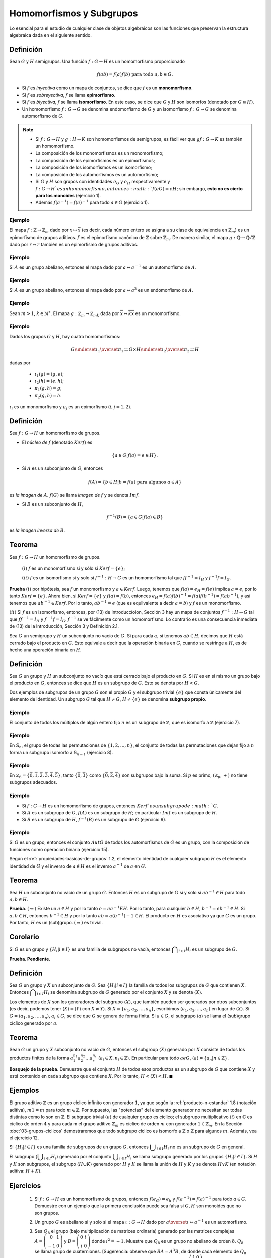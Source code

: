 Homomorfismos y Subgrupos
==========================

Lo esencial para el estudio de cualquier clase de objetos algebraicos son las funciones que preservan la estructura algebraica dada en el siguiente sentido. 

Definición
--------------------------

Sean :math:`G` y :math:`H` semigrupos. Una función :math:`f: G \to H` es un homomorfismo proporcionado 

.. math::

    f(ab) = f(a)f(b) \text{ para todo } a,b \in G. 

- Si :math:`f` es *inyectiva* como un mapa de conjuntos, se dice que :math:`f` es un **monomorfismo**.
- Si :math:`f` es *sobreyectiva*, :math:`f` se llama **epimorfismo**.
- Si :math:`f` es *biyectiva*, :math:`f` se llama **isomorfismo**. En este caso, se dice que :math:`G` y :math:`H` son isomorfos (denotado por :math:`G\cong H)`.
- Un homomorfismo :math:`f: G \to G` se denomina endomorfismo de :math:`G` y un isomorfismo :math:`f: G \to G` se denomina automorfismo de :math:`G`.

.. note::

    - Si :math:`f: G \to H` y :math:`g: H \to K` son homomorfismos de semigrupos, es fácil ver que :math:`g f: G \to K` es también un homomorfismo.
    - La composición de los monomorfismos es un monomorfismo;
    - La composición de los epimorfismos es un epimorfismos;
    - La composición de los isomorfismos es un isomorfismo;
    - La composición de los automorfismos es un automorfismo;
    - Si :math:`G` y :math:`H` son grupos con identidades :math:`e_{G}` y :math:`e_{H}` respectivamente y :math:`f: G \to H `es un homomorfismo, entonces :math:`f(eG) = eH`; sin embargo, **esto no es cierto para los monoides** (ejercicio 1).
    - Además :math:`f (a^{-1}) = f(a)^{-1}` para todo :math:`a \in G` (ejercicio 1).


Ejemplo
~~~~~~~~~~~~~~~~~~~~~~~~~~~~

El mapa :math:`f: \mathbb{Z}\to \mathbb{Z}_{m}` dado por :math:`x\mapsto \overline{x}` (es decir, cada número entero se asigna a su clase de equivalencia en :math:`\mathbb{Z}_{m}`) es un epimorfismo de grupos aditivos. :math:`f` es el epimorfismo canónico de :math:`\mathbb{Z}` sobre :math:`\mathbb{Z}_{m}`. De manera similar, el mapa :math:`g: \mathbb{Q}\to \mathbb{Q}/\mathbb{Z}` dado por :math:`r\mapsto r` también es un epimorfismo de grupos aditivos.

Ejemplo
~~~~~~~~~~~~~~~~~~~~~~~~~~~~

Si :math:`A` es un grupo abeliano, entonces el mapa dado por :math:`a\mapsto a^{-1}` es un automorfismo de :math:`A`.

Ejemplo
~~~~~~~~~~~~~~~~~~~~~~~~~~~~

Si :math:`A` es un grupo abeliano, entonces el mapa dado por :math:`a\mapsto a^{2}` es un endomorfismo de :math:`A`. 

Ejemplo
~~~~~~~~~~~~~~~~~~~~~~~~~~~~

Sean :math:`m > 1`, :math:`k \in \mathbb{N}^{\ast}`. El mapa :math:`g : \mathbb{Z}_{m}\to \mathbb{Z}_{mk}` dada por  :math:`\overline{x} \mapsto \overline{kx}` es un monomorfismo. 

Ejemplo
~~~~~~~~~~~~~~~~~~~~~~~~~~~~

Dados los grupos :math:`G` y :math:`H`, hay cuatro homomorfismos:

.. math::

    G \underset{\iota_{1}}{\overset{\pi_{1}}{\leftrightarrows}} G\times H \underset{\iota_{2}}{\overset{\pi_{2}}{\rightleftarrows}} H

dadas por

    - :math:`\iota_{1}(g) = (g,e)`;
    - :math:`\iota_{2}(h) = (e,h)`;
    - :math:`\pi_{1}(g,h) = g`;
    - :math:`\pi_{2}(g,h) = h`. 

:math:`\iota_{i}` es un monomorfismo y :math:`\pi_{j}` es un epimorfismo (:math:`i,j = 1,2`). 


Definición
--------------------------

Sea :math:`f: G \to H` un homomorfismo de grupos.

- El *núcleo de* :math:`f` (denotado :math:`Kerf`) es 

.. math::
    
    \{ a \in G | f(a) = e \in H \}.
    
- Si :math:`A` es un subconjunto de :math:`G`, entonces

.. math::

    f (A) = \{ b \in H | b = f (a) \text{ para algunos } a \in A \}
    
es *la imagen de* :math:`A`. :math:`f(G)` se llama *imagen de* :math:`f` y se denota :math:`Imf`.

- Si :math:`B` es un subconjunto de :math:`H`,

.. math::

    f^{-1}(B) = \{ a \in G | f (a) \in B \}
    
es *la imagen inversa de* :math:`B`. 

.. _teorema-monomorfismo-isomorfismo:

Teorema
--------------------------

Sea :math:`f: G \to H` un homomorfismo de grupos.

    :math:`(i)` :math:`f` es un monomorfismo si y sólo si :math:`Ker f = \{e\}`;

    :math:`(ii)` :math:`f` es un isomorfismo si y solo si :math:`f^{-1}: H \to G` es un homomorfismo tal que :math:`ff^{-1} = I_{H}` y :math:`f^{-1}f = I_{G}`.

**Prueba** :math:`(i)` por hipótesis, sea :math:`f` un monomorfismo y :math:`a \in Ker f`. Luego, tenemos que :math:`f(a) = e_{H} = f(e)` implica :math:`a = e`, por lo tanto :math:`Ker f = \{e\}`. Ahora bien, si :math:`Ker f = \{e\}` y :math:`f(a) = f(b)`, entonces :math:`e_{H} = f(a)f(b)^{-1} = f(a)f(b^{- 1} ) = f(ab^{- 1})`, y así tenemos que :math:`ab^{-1}\in Kerf`. Por lo tanto, :math:`ab^{-1} = e` (que es equilvalente a decir :math:`a = b`) y :math:`f` es un monomorfismo. 

:math:`(ii)` Si :math:`f` es un isomorfismo, entonces, por (13) de Introduccíoion, Sección 3 hay un mapa de conjuntos :math:`f^{-1}: H \to G` tal que :math:`ff^{-1} = I_{H}` y :math:`f^{-1}f = I_{G}`. :math:`f^{-1}` se ve fácilmente como un homomorfismo. Lo contrario es una consecuencia inmediata de (13) de la Introducción, Sección 3 y Definición 2.1.


Sea :math:`G` un semigrupo y :math:`H` un subconjunto no vacío de :math:`G`. Si para cada :math:`a`, si tenemos :math:`ab \in H`, decimos que :math:`H` está cerrado bajo el producto en :math:`G`. Esto equivale a decir que la operación binaria en :math:`G`, cuando se restringe a :math:`H`, es de hecho una operación binaria en :math:`H`.

.. _definicion-de-subgrupo:

Definición
--------------------------

Sea :math:`G` un grupo y :math:`H` un subconjunto no vacío que está cerrado bajo el producto en :math:`G`. Si :math:`H` es en sí mismo un grupo bajo el producto en :math:`G`, entonces se dice que :math:`H` es un subgrupo de :math:`G`. Esto se denota por :math:`H < G`.

Dos ejemplos de subgrupos de un grupo :math:`G` son el propio :math:`G` y el subgrupo trivial :math:`\{e\}` que consta únicamente del elemento de identidad. Un subgrupo :math:`G` tal que :math:`H \not = G`, :math:`H \not = \{e\}` se denomina **subgrupo propio**.

Ejemplo
~~~~~~~~~~~~~

El conjunto de todos los múltiplos de algún entero fijo :math:`n` es un subgrupo de :math:`\mathbb{Z}`, que es isomorfo a :math:`\mathbb{Z}` (ejercicio 7).

Ejemplo
~~~~~~~~~~~~~

En :math:`\mathbb{S}_{n}`, el grupo de todas las permutaciones de :math:`\{1,2,\dots, n\}`, el conjunto de todas las permutaciones que dejan fijo a :math:`n` forma un subgrupo isomorfo a :math:`\mathbb{S}_{n-1}` (ejercicio 8).

Ejemplo
~~~~~~~~~~~~~

En :math:`\mathbb{Z}_{6} = \{\overline{0},\overline{1},\overline{2},\overline{3},\overline{4},\overline{5}\}`, tanto :math:`\{\overline{0},\overline{3}\}` como :math:`\{\overline{0},\overline{2},\overline{4}\}` son subgrupos bajo la suma. Si :math:`p` es primo, :math:`(\mathbb{Z}_{p}, +)` no tiene subgrupos adecuados.

Ejemplo
~~~~~~~~~~~~~

- Si :math:`f: G \to H` es un homomorfismo de grupos, entonces :math:`Ker f`es un subgrupo de :math:`G`.
- Si :math:`A` es un subgrupo de :math:`G`, :math:`f (A)` es un subgrupo de :math:`H`; en particular :math:`Im f` es un subgrupo de :math:`H`.
- Si :math:`B` es un subgrupo de :math:`H`, :math:`f^{-1} (B)` es un subgrupo de :math:`G` (ejercicio 9).

Ejemplo
~~~~~~~~~~~~~

Si :math:`G` es un grupo, entonces el conjunto :math:`Aut G` de todos los automorfismos de :math:`G` es un grupo, con la composición de funciones como operación binaria (ejercicio 15).

Según el :ref:`propiedades-basicas-de-grupos` 1.2, el elemento identidad de cualquier subgrupo :math:`H` es el elemento identidad de :math:`G` y el inverso de :math:`a \in H` es el inverso :math:`a^{-1}` de :math:`a` en :math:`G`.

Teorema
--------------------------

Sea :math:`H` un subconjunto no vacío de un grupo :math:`G`. Entonces :math:`H` es un subgrupo de :math:`G` si y solo si :math:`ab^{-1} \in H` para todo :math:`a, b \in H`.

**Prueba**. :math:`(\Leftarrow)` Existe un :math:`a \in H` y por lo tanto :math:`e = aa^{-1} E H`. Por lo tanto, para cualquier :math:`b \in H`, :math:`b^{-1} = eb^{-1} \in H`. Si :math:`a, b \in H`, entonces :math:`b^{-1} \in H` y por lo tanto :math:`ab = a(b^{-1}){-1} \in H`. El producto en :math:`H` es asociativo ya que :math:`G` es un grupo. Por tanto, :math:`H` es un (sub)grupo. :math:`(\Rightarrow)` es trivial.

Corolario
--------------------------

Si :math:`G` es un grupo y :math:`\{H_{i} | i\in I\}` es una familia de subgrupos no vacía, entonces :math:`\displaystyle\bigcap_{i\in I}H_{i}` es un subgrupo de :math:`G`.

**Prueba. Pendiente.**


Definición
--------------------------

Sea :math:`G` un grupo y :math:`X` un subconjunto de :math:`G`. Sea :math:`\{H_{i} | i\in I\}` la familia de todos los subgrupos de :math:`G` que contienen :math:`X`. Entonces :math:`\displaystyle\bigcap_{i\in I}H_{i}` se denomina subgrupo de :math:`G` generado por el conjunto :math:`X` y se denota :math:`\langle X\rangle`.

Los elementos de :math:`X` son los generadores del subgrupo :math:`\langle X\rangle`, que también pueden ser generados por otros subconjuntos (es decir, podemos tener :math:`\langle X\rangle = \langle Y \rangle` con :math:`X\not = Y`). Si :math:`X = \{a_{1}, a_{2},\dots, a_{n}\}`, escribimos :math:`\langle a_{1}, a_{2},\dots, a_{n}\rangle` en lugar de :math:`\langle X\rangle`. Si :math:`G = \langle a_{1}, a_{2},\dots, a_{n}\rangle`, :math:`a_{i} \in G`, se dice que :math:`G` se genera de forma finita. Si :math:`a \in G`, el subgrupo :math:`\langle a \rangle` se llama el (sub)grupo cíclico generado por :math:`a`.

Teorema
--------------------------

Sean :math:`G` un grupo y :math:`X` subconjunto no vacío de :math:`G`, entonces el subgroup :math:`\langle X\rangle` generado por :math:`X` consiste de todos los productos finitos de la forma :math:`a_{1}^{n_{1}} a_{2}^{n_{2}} \dots a_{r}^{n_{r}}` (:math:`a_{i} \in X, n_{i} \in \mathbb{Z}`). En particular para todo :math:`a e G`, :math:`\langle a \rangle = \{a_{n} | n \in \mathbb{Z}\}`.

**Bosquejo de la prueba**. Demuestre que el conjunto :math:`H` de todos esos productos es un subgrupo de :math:`G` que contiene :math:`X` y está contenido en cada subgrupo que contiene :math:`X`. Por lo tanto, :math:`H < \langle X \rangle < H`. :math:`\blacksquare`

Ejemplos
--------------------------

El grupo aditivo :math:`\mathbb{Z}` es un grupo cíclico infinito con generador :math:`1`, ya que según la :ref:`producto-n-estandar` 1.8 (notación aditiva), :math:`m1=m` para todo :math:`m\in\mathbb{Z}`. Por supuesto, las "potencias" del elemento generador no necesitan ser todas distintas como lo son en :math:`\mathbb{Z}`. El subgrupo trivial :math:`\langle e \rangle` de cualquier grupo es cíclico; el subgrupo multiplicativo :math:`\langle i \rangle` en :math:`\mathbb{C}` es cíclico de orden :math:`4` y para cada m el grupo aditivo :math:`\mathbb{Z}_{m}` es cíclico de orden :math:`m` con generador :math:`1 \in \mathbb{Z}_{m}`. En la Sección :doc:`03-grupos-ciclicos` demostraremos que todo subgrupo cíclico es isomorfo a :math:`\mathbb{Z}` o :math:`\mathbb{Z}` para algunos :math:`m`. Además, vea el ejercicio 12.

Si :math:`\{H_{i} | i \in I \}` es una familia de subgrupos de un grupo :math:`G`, entonces :math:`\displaystyle\bigcup_{i \in I} H_{i}` no es un subgrupo de :math:`G` en general.

El subgrupo :math:`\langle \displaystyle\bigcup_{i \in I} H_{i}\rangle` generado por el conjunto :math:`\displaystyle\bigcup_{i \in I} H_{i}` se llama subgrupo generado por los grupos :math:`\{H_{i} | i \in I \}`. Si :math:`H` y :math:`K` son subgrupos, el subgrupo :math:`\langle H \cup K \rangle` generado por :math:`H` y :math:`K` se llama la unión de :math:`H` y :math:`K` y se denota :math:`H \vee K` (en notación aditiva: :math:`H + K`).

Ejercicios
--------------------------

    1. Si :math:`f: G \to H` es un homomorfismo de grupos, entonces :math:`f (e_{G}) = e_{h}` y  :math:`f(a^{-1}) = f(a)^{-1}` para todo :math:`a \in G`. Demuestre con un ejemplo que la primera conclusión puede sea ​​falsa si :math:`G, H` son monoides que no son grupos.

    2. Un grupo :math:`G` es abeliano si y solo si el mapa :math:`\iota: G\to H` dado por :math:`a \overset{\iota}{\mapsto} a^{-1}` es un automorfismo. 

    3. Sea :math:`Q_{8}` el grupo (bajo multiplicación de matrices ordinaria) generado por las matrices complejas :math:`A = \left(\begin{matrix} 0 & 1 \\ -1 & 0\end{matrix}\right)` y :math:`B = \left(\begin{matrix} 0 & i \\ i & 0\end{matrix}\right)` donde :math:`i^{2}=-1`. Muestre que :math:`Q_{8}` es un grupo no abeliano de orden :math:`8`. :math:`Q_{8}` se llama grupo de cuaterniones. [Sugerencia: observe que :math:`BA = A^{3}B`, de donde cada elemento de :math:`Q_{8}` es de la forma :math:`A^{i}B^{j}`. Tenga en cuenta también que :math:`A^{4} = B^{4} = I`, donde :math:`I = \left(\begin{matrix} 1 & 0 \\ 0 & 1\end{matrix}\right)` es el elemento de identidad de :math:`Q_{8}`.]

    4. Sea :math:`H` el grupo (bajo multiplicación de matrices) de matrices reales generadas por :math:`C = \left(\begin{matrix} 0 & 1 \\ -1 & 0\end{matrix}\right)` y :math:`C = \left(\begin{matrix} 0 & 1 \\ 1 & 0\end{matrix}\right)`. Demuestre que :math:`H` es un grupo no abeliano de orden :math:`8` que no es isomorfo al grupo de cuaterniones del ejercicio 3, pero es isomorfo al grupo :math:`D_{4}^{\ast}`.

    5. Sea :math:`S` un subconjunto no vacío de un grupo :math:`G` y una relación en :math:`G` definida por :math:`a \sim b` si y solo si :math:`ab^{-1} \in S`. Demuestrar que :math:`\sim` es una relación de equivalencia si y solo si :math:`S` es un subgrupo de :math:`G`.

    6. Un subconjunto finito no vacío de un grupo es un subgrupo si y solo si está cerrado bajo el producto en :math:`G`.
    
    7. Si :math:`n` es un número entero fijo, entonces :math:`\{kn | k \in \mathbb{Z}\} \subset \mathbb{Z}` es un subgrupo aditivo de :math:`\mathbb{Z}`, que es isomorfo a :math:`\mathbb{Z}`.
    
    8. El conjunto :math:`\{\sigma \in \mathbb{S}_{n} | \sigma (n) = n \}` es un subgrupo de :math:`\mathbb{S}_{n}` que es isomorfo a :math:`\mathbb{S}_{n-1}`.

    9. Sea :math:`f: G \to H` un homomorfismo de grupos, :math:`A` un subgrupo de :math:`G` y :math:`B` un subgrupo de :math:`H`.
    
        :math:`(a)` :math:`Ker f` y :math:`f^{-1} (B)` son subgrupos de :math:`G`.

        :math:`(b)` :math:`f(A)` es un subgrupo de :math:`H`.
    
    10. Enumere todos los subgrupos de :math:`\mathbb{Z}_{2}\oplus\mathbb{Z}_{2}`. ¿Es :math:`\mathbb{Z}_{2}\oplus\mathbb{Z}_{2}` isomorfo a :math:`\mathbb{Z}_{4}`?
    
    11. Si :math:`G` es un grupo, entonces :math:`C = \{a \in G | ax = xa \text{ para todo } x \in G \}` es un subgrupo abeliano de :math:`G`. :math:`C` se llama el centro de :math:`G`.
    
    12. El grupo :math:`D_{4}^{\ast}` no es cíclico, pero puede ser generado por dos elementos. Lo mismo ocurre con :math:`\mathbb{S}_{n}` (no trivial). ¿Cuál es el número mínimo de generadores del grupo aditivo :math:`\mathbb{Z}\oplus\mathbb{Z}`?
    
    13. Si :math:`G = \langle a\rangle` es un grupo cíclico y :math:`H` es cualquier grupo, entonces todo homomorfismo :math:`f: G \to H `está completamente determinado por el elemento :math:`f(a) \in H`.

    14. Los siguientes subgrupos cíclicos son todos isomorfos: el grupo multiplicativo :math:`\langle i \rangle` en :math:`\mathbb{C}`, el aditivo grupo :math:`\mathbb{Z}_{4}` y el subgrupo :math:`\langle \left(\begin{matrix} 1 & 2 & 3 & 4 \\ 2 & 3 & 4 & 1 \end{matrix}\right) \rangle` de :math:`\mathbb{S}_{4}`. 

    15. Sea :math:`G` un grupo y :math:`Aut G` el conjunto de todos los automorfismos de :math:`G`.
        
        :math:`(a)` :math:`Aut G` es un grupo con composición de funciones como operación binaria. [Ayuda. :math:`1_{G} \in Aut G` es una identidad; los inversos existen según el :ref:`teorema-monomorfismo-isomorfismo` 2.3.]

        :math:`(b)` :math:`Aut \mathbb{Z}\cong \mathbb{Z}_{2}` y :math:`Aut \mathbb{Z}_{6}\cong \mathbb{Z}_{2}`; :math:`Aut \mathbb{Z}_{8}\cong \mathbb{Z}_{2}\oplus \mathbb{Z}_{2}`; :math:`Aut \mathbb{Z}_{p}\cong \mathbb{Z}_{p-1}` (:math:`p` primo).
        
        :math:`(c)` ¿Qué es :math:`Aut \mathbb{Z}_{n}` para arbitrario :math:`n \in \mathbb{N}^{\ast}`?

    16. Para cada primo :math:`p`, el subgrupo aditivo :math:`\mathbb{Z}(p^{\infty})` de :math:`\mathbb{Q}/\mathbb{Z}` (ejercicio 1.10) es generado por el conjunto :math:`\{ \overline{1/p^{\infty}} | n \in \mathbb{N}^{\ast} \}`.
    
    17. Sea :math:`G` un grupo abeliano y sean :math:`H, K` subgrupos de :math:`G`. Demuestre que la unión :math:`H \vee K` es el conjunto :math:`\{ab | a \in H, b \in K \}`. Extienda este resultado a cualquier número finito de subgrupos de :math:`G`.

    18.
        
        :math:`(a)` Sea :math:`G` un grupo :math:`\{ H_{i} | i \in I \}` una familia de subgrupos. Enuncie y demuestre una condición que implicará que :math:`\displaystyle\bigcup_{i\in I} H_{i}` es un subgrupo, es decir, que :math:`\displaystyle\bigcup_{i\in I} H_{i} = \langle \displaystyle\bigcup_{i\in I} H_{i} \rangle`
    
        :math:`(b)` Dé un ejemplo de un grupo :math:`G` y una familia de subgrupos :math:`\{H_{i} | i \in I\}` tal que :math:`\displaystyle\bigcup_{i\in I} H_{i} \not = \langle \displaystyle\bigcup_{i\in I} H_{i} \rangle`.
        
    19.
    
        :math:`(a)` El conjunto de todos los subgrupos de un grupo :math:`G`, parcialmente ordenados por inclusión de la teoría de conjuntos, forma un retículo completo (Introducción, Ejercicios 7.1 y 7.2) en el que g.l.b. de :math:`\{ H_{i} | i \in I \}` es :math:`\displaystyle\bigcap_{i\in I} H_{i}` y el l.u.b. es :math:`\langle \displaystyle\bigcup_{i\in I} H_{i} \rangle` .
        
        :math:`(b)` Mostrar la red de subgrupos del :math:`\mathbb{S}_{3}`, :math:`D_{4}^{\ast}`, :math:`\mathbb{Z}_{6}`, :math:`\mathbb{Z}_{27}`, y :math:`\mathbb{Z}_{36}`. 



 




